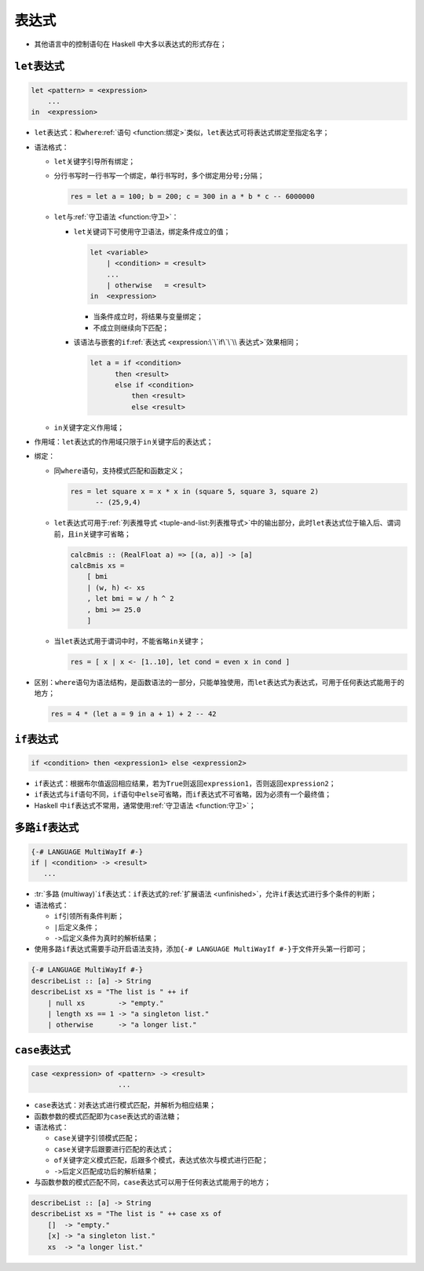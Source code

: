 .. highlight:: haskell

======
表达式
======

- 其他语言中的控制语句在 Haskell 中大多以表达式的形式存在；

``let``\ 表达式
===============

.. code-block::

   let <pattern> = <expression>
       ...
   in  <expression>

- ``let``\ 表达式：和\ ``where``\ :ref:`语句 <function:绑定>`\ 类似，\ ``let``\ 表达式可将表达式绑定至指定名字；
- 语法格式：

  - ``let``\ 关键字引导所有绑定；
  - 分行书写时一行书写一个绑定，单行书写时，多个绑定用分号\ ``;``\ 分隔；

    .. code-block::

       res = let a = 100; b = 200; c = 300 in a * b * c -- 6000000

  - ``let``\ 与\ :ref:`守卫语法 <function:守卫>`\ ：

    - ``let``\ 关键词下可使用守卫语法，绑定条件成立的值；

      .. code-block::

         let <variable>
             | <condition> = <result>
             ...
             | otherwise   = <result>
         in  <expression>

      - 当条件成立时，将结果与变量绑定；
      - 不成立则继续向下匹配；

    - 该语法与嵌套的\ ``if``\ :ref:`表达式 <expression:\`\`if\`\`\\ 表达式>`\ 效果相同；

      .. code-block::

         let a = if <condition>
               then <result>
               else if <condition>
                   then <result>
                   else <result>

  - ``in``\ 关键字定义作用域；

- 作用域：``let``\ 表达式的作用域只限于\ ``in``\ 关键字后的表达式；
- 绑定：

  - 同\ ``where``\ 语句，支持模式匹配和函数定义；

    .. code-block::

       res = let square x = x * x in (square 5, square 3, square 2)
             -- (25,9,4)

  - ``let``\ 表达式可用于\ :ref:`列表推导式 <tuple-and-list:列表推导式>`\ 中的输出部分，此时\ ``let``\ 表达式位于输入后、谓词前，且\ ``in``\ 关键字可省略；

    .. code-block::

       calcBmis :: (RealFloat a) => [(a, a)] -> [a]
       calcBmis xs =
           [ bmi
           | (w, h) <- xs
           , let bmi = w / h ^ 2
           , bmi >= 25.0
           ]

  - 当\ ``let``\ 表达式用于谓词中时，不能省略\ ``in``\ 关键字；

    .. code-block::

       res = [ x | x <- [1..10], let cond = even x in cond ]

- 区别：\ ``where``\ 语句为语法结构，是函数语法的一部分，只能单独使用，而\ ``let``\ 表达式为表达式，可用于任何表达式能用于的地方；

  .. code-block::

     res = 4 * (let a = 9 in a + 1) + 2 -- 42

``if``\ 表达式
==============

.. code-block::

   if <condition> then <expression1> else <expression2>

- ``if``\ 表达式：根据布尔值返回相应结果，若为\ ``True``\ 则返回\ ``expression1``\ ，否则返回\ ``expression2``\ ；
- ``if``\ 表达式与\ ``if``\ 语句不同，\ ``if``\ 语句中\ ``else``\ 可省略，而\ ``if``\ 表达式不可省略，因为必须有一个最终值；
- Haskell 中\ ``if``\ 表达式不常用，通常使用\ :ref:`守卫语法 <function:守卫>`\ ；

多路\ ``if``\ 表达式
====================

.. code-block::

   {-# LANGUAGE MultiWayIf #-}
   if | <condition> -> <result>
      ...

- :tr:`多路 (multiway)`\ ``if``\ 表达式：\ ``if``\ 表达式的\ :ref:`扩展语法 <unfinished>`，允许\ ``if``\ 表达式进行多个条件的判断；
- 语法格式：

  - \ ``if``\ 引领所有条件判断；
  - \ ``|``\ 后定义条件；
  - ``->``\ 后定义条件为真时的解析结果；

- 使用多路\ ``if``\ 表达式需要手动开启语法支持，添加\ ``{-# LANGUAGE MultiWayIf #-}``\ 于文件开头第一行即可；

.. code-block::

   {-# LANGUAGE MultiWayIf #-}
   describeList :: [a] -> String
   describeList xs = "The list is " ++ if
       | null xs        -> "empty."
       | length xs == 1 -> "a singleton list."
       | otherwise      -> "a longer list."

``case``\ 表达式
================

.. code-block::

   case <expression> of <pattern> -> <result>
                        ...

- ``case``\ 表达式：对表达式进行模式匹配，并解析为相应结果；
- 函数参数的模式匹配即为\ ``case``\ 表达式的语法糖；
- 语法格式：

  - ``case``\ 关键字引领模式匹配；
  - ``case``\ 关键字后跟要进行匹配的表达式；
  - ``of``\ 关键字定义模式匹配，后跟多个模式，表达式依次与模式进行匹配；
  - ``->``\ 后定义匹配成功后的解析结果；

- 与函数参数的模式匹配不同，\ ``case``\ 表达式可以用于任何表达式能用于的地方；

.. code-block::

   describeList :: [a] -> String
   describeList xs = "The list is " ++ case xs of
       []  -> "empty."
       [x] -> "a singleton list."
       xs  -> "a longer list."
